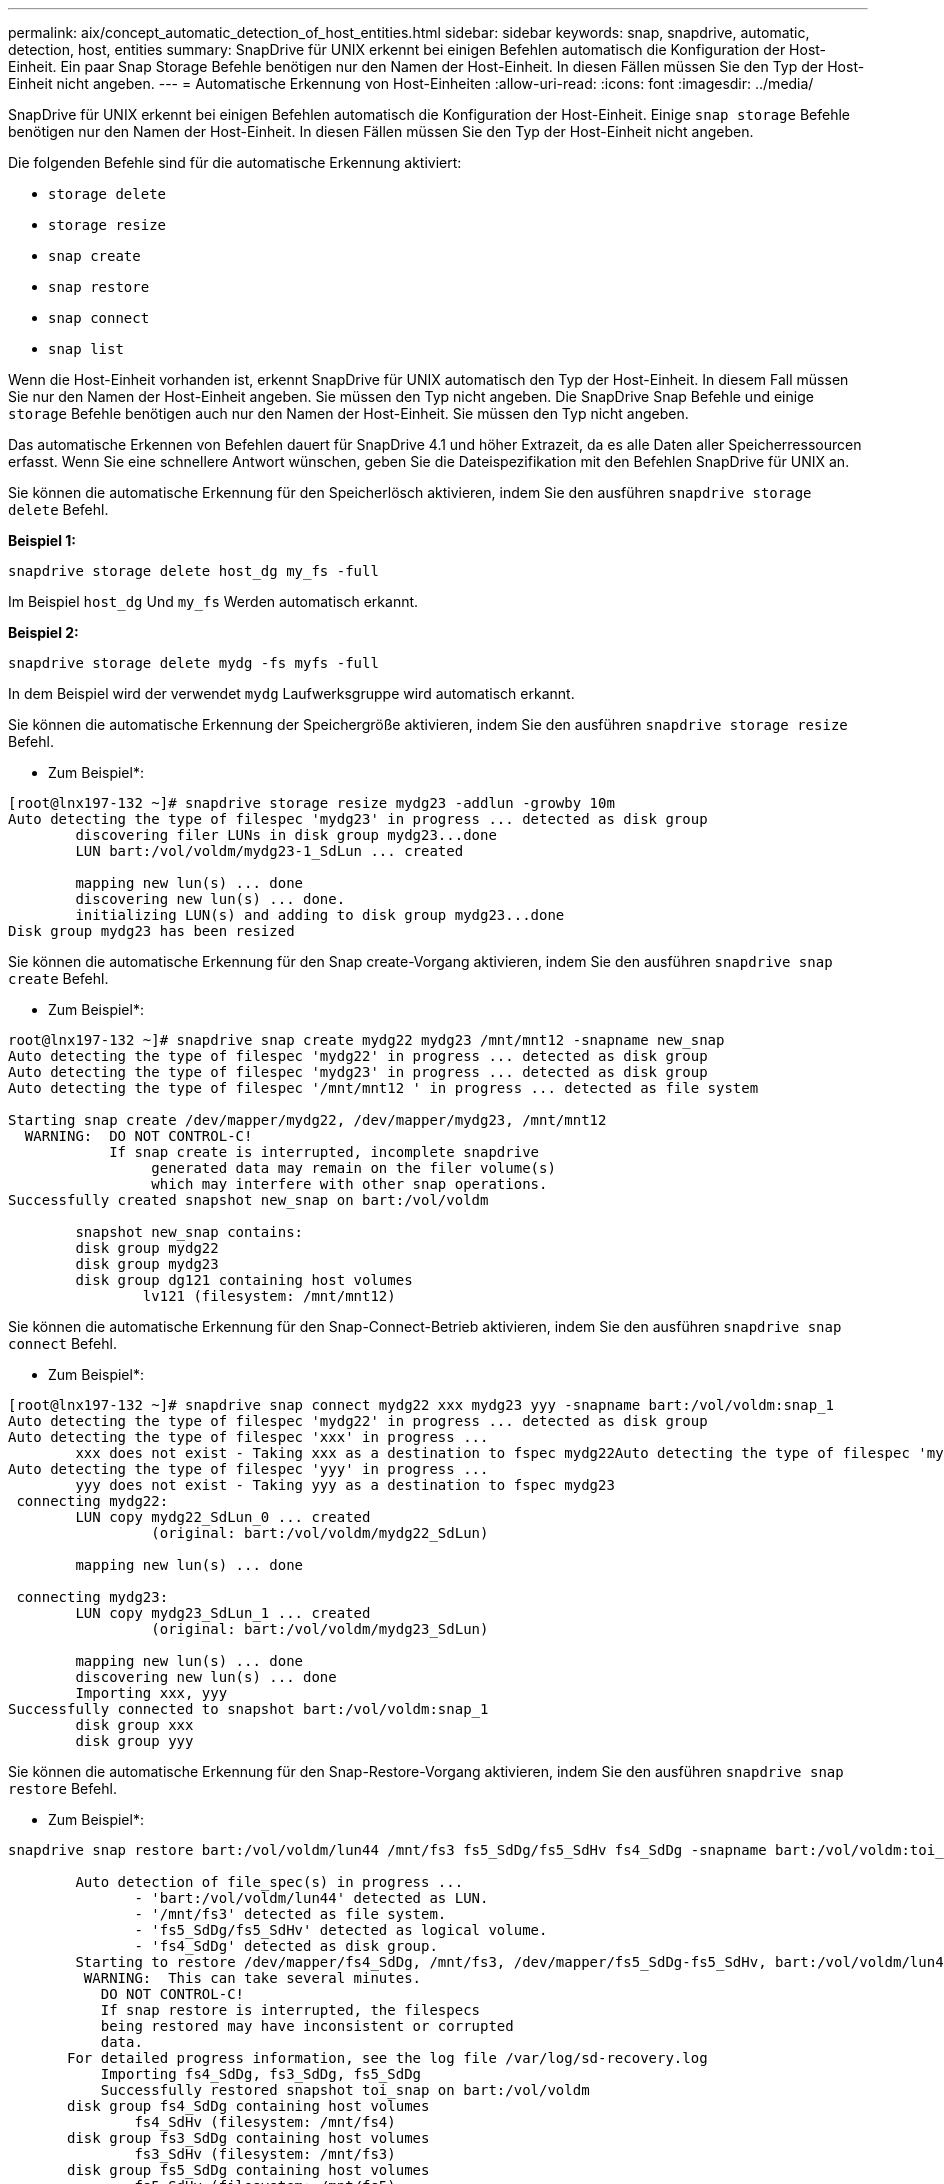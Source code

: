 ---
permalink: aix/concept_automatic_detection_of_host_entities.html 
sidebar: sidebar 
keywords: snap, snapdrive, automatic, detection, host, entities 
summary: SnapDrive für UNIX erkennt bei einigen Befehlen automatisch die Konfiguration der Host-Einheit. Ein paar Snap Storage Befehle benötigen nur den Namen der Host-Einheit. In diesen Fällen müssen Sie den Typ der Host-Einheit nicht angeben. 
---
= Automatische Erkennung von Host-Einheiten
:allow-uri-read: 
:icons: font
:imagesdir: ../media/


[role="lead"]
SnapDrive für UNIX erkennt bei einigen Befehlen automatisch die Konfiguration der Host-Einheit. Einige `snap storage` Befehle benötigen nur den Namen der Host-Einheit. In diesen Fällen müssen Sie den Typ der Host-Einheit nicht angeben.

Die folgenden Befehle sind für die automatische Erkennung aktiviert:

* `storage delete`
* `storage resize`
* `snap create`
* `snap restore`
* `snap connect`
* `snap list`


Wenn die Host-Einheit vorhanden ist, erkennt SnapDrive für UNIX automatisch den Typ der Host-Einheit. In diesem Fall müssen Sie nur den Namen der Host-Einheit angeben. Sie müssen den Typ nicht angeben. Die SnapDrive Snap Befehle und einige `storage` Befehle benötigen auch nur den Namen der Host-Einheit. Sie müssen den Typ nicht angeben.

Das automatische Erkennen von Befehlen dauert für SnapDrive 4.1 und höher Extrazeit, da es alle Daten aller Speicherressourcen erfasst. Wenn Sie eine schnellere Antwort wünschen, geben Sie die Dateispezifikation mit den Befehlen SnapDrive für UNIX an.

Sie können die automatische Erkennung für den Speicherlösch aktivieren, indem Sie den ausführen `snapdrive storage delete` Befehl.

*Beispiel 1:*

[listing]
----
snapdrive storage delete host_dg my_fs -full
----
Im Beispiel `host_dg` Und `my_fs` Werden automatisch erkannt.

*Beispiel 2:*

[listing]
----
snapdrive storage delete mydg -fs myfs -full
----
In dem Beispiel wird der verwendet `mydg` Laufwerksgruppe wird automatisch erkannt.

Sie können die automatische Erkennung der Speichergröße aktivieren, indem Sie den ausführen `snapdrive storage resize` Befehl.

* Zum Beispiel*:

[listing]
----
[root@lnx197-132 ~]# snapdrive storage resize mydg23 -addlun -growby 10m
Auto detecting the type of filespec 'mydg23' in progress ... detected as disk group
        discovering filer LUNs in disk group mydg23...done
        LUN bart:/vol/voldm/mydg23-1_SdLun ... created

        mapping new lun(s) ... done
        discovering new lun(s) ... done.
        initializing LUN(s) and adding to disk group mydg23...done
Disk group mydg23 has been resized
----
Sie können die automatische Erkennung für den Snap create-Vorgang aktivieren, indem Sie den ausführen `snapdrive snap create` Befehl.

* Zum Beispiel*:

[listing]
----
root@lnx197-132 ~]# snapdrive snap create mydg22 mydg23 /mnt/mnt12 -snapname new_snap
Auto detecting the type of filespec 'mydg22' in progress ... detected as disk group
Auto detecting the type of filespec 'mydg23' in progress ... detected as disk group
Auto detecting the type of filespec '/mnt/mnt12 ' in progress ... detected as file system

Starting snap create /dev/mapper/mydg22, /dev/mapper/mydg23, /mnt/mnt12
  WARNING:  DO NOT CONTROL-C!
            If snap create is interrupted, incomplete snapdrive
                 generated data may remain on the filer volume(s)
                 which may interfere with other snap operations.
Successfully created snapshot new_snap on bart:/vol/voldm

        snapshot new_snap contains:
        disk group mydg22
        disk group mydg23
        disk group dg121 containing host volumes
                lv121 (filesystem: /mnt/mnt12)
----
Sie können die automatische Erkennung für den Snap-Connect-Betrieb aktivieren, indem Sie den ausführen `snapdrive snap connect` Befehl.

* Zum Beispiel*:

[listing]
----
[root@lnx197-132 ~]# snapdrive snap connect mydg22 xxx mydg23 yyy -snapname bart:/vol/voldm:snap_1
Auto detecting the type of filespec 'mydg22' in progress ... detected as disk group
Auto detecting the type of filespec 'xxx' in progress ...
        xxx does not exist - Taking xxx as a destination to fspec mydg22Auto detecting the type of filespec 'mydg23' in progress ... detected as disk group
Auto detecting the type of filespec 'yyy' in progress ...
        yyy does not exist - Taking yyy as a destination to fspec mydg23
 connecting mydg22:
        LUN copy mydg22_SdLun_0 ... created
                 (original: bart:/vol/voldm/mydg22_SdLun)

        mapping new lun(s) ... done

 connecting mydg23:
        LUN copy mydg23_SdLun_1 ... created
                 (original: bart:/vol/voldm/mydg23_SdLun)

        mapping new lun(s) ... done
        discovering new lun(s) ... done
        Importing xxx, yyy
Successfully connected to snapshot bart:/vol/voldm:snap_1
        disk group xxx
        disk group yyy
----
Sie können die automatische Erkennung für den Snap-Restore-Vorgang aktivieren, indem Sie den ausführen `snapdrive snap restore` Befehl.

* Zum Beispiel*:

[listing]
----
snapdrive snap restore bart:/vol/voldm/lun44 /mnt/fs3 fs5_SdDg/fs5_SdHv fs4_SdDg -snapname bart:/vol/voldm:toi_snap

        Auto detection of file_spec(s) in progress ...
               - 'bart:/vol/voldm/lun44' detected as LUN.
               - '/mnt/fs3' detected as file system.
               - 'fs5_SdDg/fs5_SdHv' detected as logical volume.
               - 'fs4_SdDg' detected as disk group.
        Starting to restore /dev/mapper/fs4_SdDg, /mnt/fs3, /dev/mapper/fs5_SdDg-fs5_SdHv, bart:/vol/voldm/lun44
         WARNING:  This can take several minutes.
           DO NOT CONTROL-C!
           If snap restore is interrupted, the filespecs
           being restored may have inconsistent or corrupted
           data.
       For detailed progress information, see the log file /var/log/sd-recovery.log
           Importing fs4_SdDg, fs3_SdDg, fs5_SdDg
           Successfully restored snapshot toi_snap on bart:/vol/voldm
       disk group fs4_SdDg containing host volumes
               fs4_SdHv (filesystem: /mnt/fs4)
       disk group fs3_SdDg containing host volumes
               fs3_SdHv (filesystem: /mnt/fs3)
       disk group fs5_SdDg containing host volumes
               fs5_SdHv (filesystem: /mnt/fs5)
       raw LUN: bart:/vol/voldm/lun44
----
SnapDrive unterstützt nicht die automatische Erkennung von Snap Connect und Snap Restore Operationen für falsche Dateispezifikation.

Sie können die automatische Erkennung für den Snap-List-Betrieb aktivieren, indem Sie den ausführen `snapdrive snap list` Befehl.

* Zum Beispiel*:

[listing]
----
root@lnx197-132 ~]# snapdrive snap list -snapname bart:/vol/voldm:snap_1

snap name                            host                   date         snapped
--------------------------------------------------------------------------------
bart:/vol/voldm:snap_1           lnx197-132.xyz.com Apr  9 06:04 mydg22 mydg23 dg121
[root@lnx197-132 ~]# snapdrive snap list mydg23
Auto detecting the type of filespec 'mydg23' in progress ... detected as disk group

snap name                            host                   date         snapped
--------------------------------------------------------------------------------
bart:/vol/voldm:snap_1           lnx197-132.xyz.com Apr  9 06:04 mydg22 mydg23 dg121
bart:/vol/voldm:all                  lnx197-132.xyz.com Apr  9 00:16 mydg22 mydg23 fs1_SdDg
bart:/vol/voldm:you                  lnx197-132.xyz.com Apr  8 21:03 mydg22 mydg23
bart:/vol/voldm:snap_2                  lnx197-132.xyz.com Apr  8 18:05 mydg22 mydg23
----
